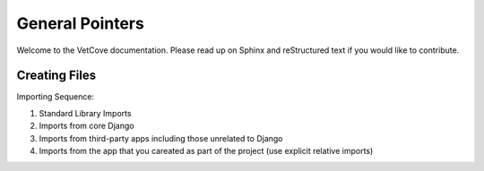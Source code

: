 ################
General Pointers
################

Welcome to the VetCove documentation. Please read up on Sphinx and reStructured text if you would like to contribute.


Creating Files
==============

Importing Sequence:

1. Standard Library Imports
2. Imports from core Django
3. Imports from third-party apps including those unrelated to Django
4. Imports from the app that you careated as part of the project (use explicit relative imports)
